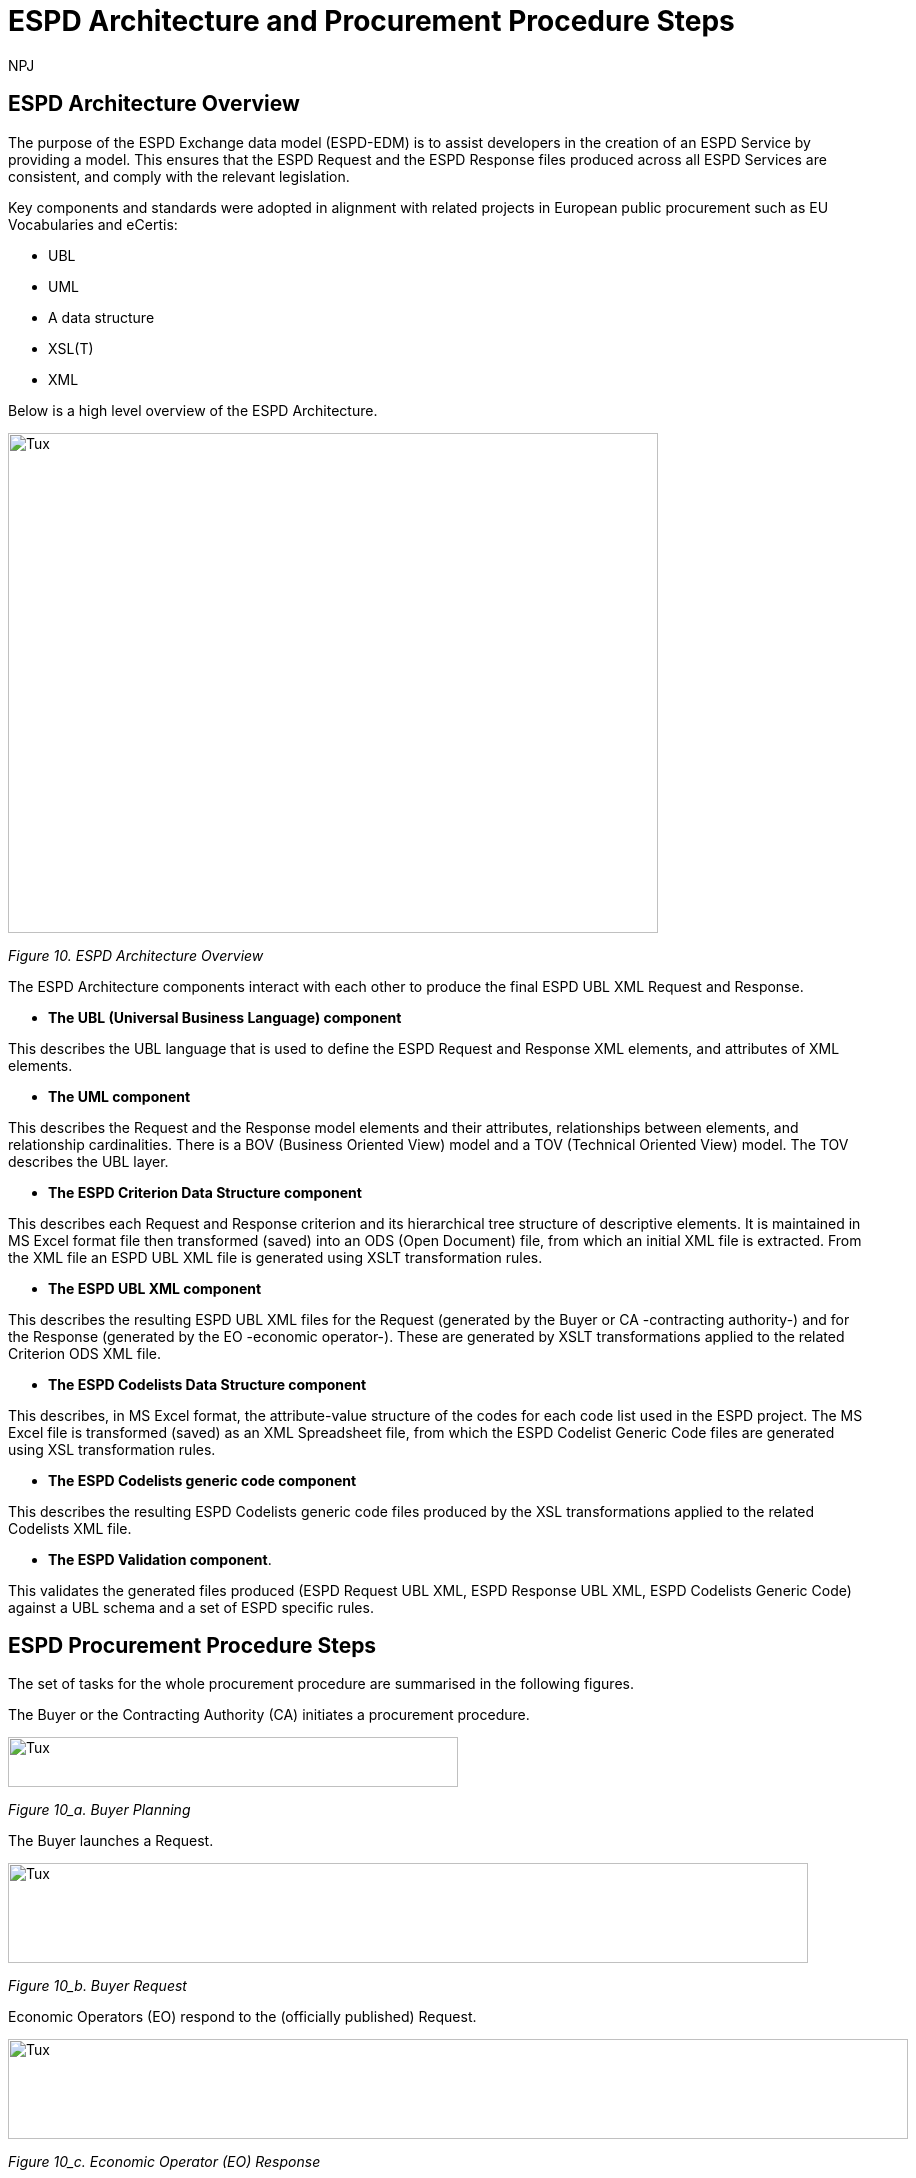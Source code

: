 :doctitle: ESPD Architecture and Procurement Procedure Steps
:doccode: espd-tech-prod-032
:author: NPJ
:authoremail: nicole-anne.paterson-jones@ext.ec.europa.eu
:docdate: January 2024

== ESPD Architecture Overview 

The purpose of the ESPD Exchange data model (ESPD-EDM) is to assist developers in the creation of an ESPD Service by providing a model. This ensures that the ESPD Request and the ESPD Response files produced across all ESPD Services are consistent, and comply with the relevant legislation. 

Key components and standards were adopted in alignment with related projects in European public procurement such as EU Vocabularies and eCertis:

* UBL
* UML
* A data structure
* XSL(T)
* XML 

Below is a high level overview of the ESPD Architecture. 

image::https://kroki.io/pikchr/svg/eNq1Vl1v2koQffevGKWqBCp21sYuJA9XstemipQquSGJKl1VkcEL7JWxuWsD6b-_s16gjj-AfokHzLA-M3POmbEvL-E-nDO4zNl0kfBpGBdXL6GYLjhe5WvBjEW-jOFmWTn3wmUkuwzG9_6LWzr_crdhYsPZ1vh3NYfOiM8xCCYxQB6F8lHYH-1q7jX845rXMElfQYQROKtXuHj6fHsBF_I2PfA_6w8sW6VJxnTv7vkCpmmcCiCv5pVFbQozHsf4y3XkB3_lWihEugX9r8NJ9Z_mWmemeTwrDeKF16CS8WTDMz6JGUTpNgGLvIeZSJfgmkYGmtv_rf0JPl8c6dL-nV1-1bxUREwozHzBE9jyKF-AaxTfH4jhYGzBZE0YVBe7aCgjU5bkTGiaJGZXtGkiP_XKNQ-9oHl2zQ3eLXTu3PHNGJ4Sjs7Jwhi8dcYTlmVwGybzNTqyi03-vQ5jPkOb5jxN3NUq3l0-sP_WLMuN1yxqa3lAXN_-WPBbqtR5W6g6hCVaf6BEJcuZNWpfUQeUwWCKZQYfoGP3SBfaBPOaBPNqgnkHwahUg5pVNYph3hGK_fhhHsI4F-tisNsqt-1Bnx51rxNeTSIH81nH832Rbj6ZpB2-OopfxrePMOIx62RSHjgbvG3kkTE585jKae5E6fwnqPt4IuGvcjf4de5OkudI8qg5bGqFphGL-Q_YzrPpIDiPu6sTCY9wV8rSim-ROncFdcd4KwEf5r0Y0hkXWS7xkCwdOqRHjGH75NOmyae1yaeHyffl5Puf7GOjD3LlISm7Jk4rX2zVZbphYDnvJbp1zK0_DF9G7h_TEj6xhAk-BcojVsBnrfglAcr41SfsM670qNjiqMaN5DBdMRFOeMzzb_Ao2fJY1JplZHvW0GqQ2cMvXOvEsHqgm8bQ6UKryH6TyH5NZH8v8rumx4dODBN9pAXSAIFV0_8JvfqcTsPJOg4Fl8S1dDSihBBEqGrMKBM5P3GfLMmEYmAhncFKsA1P1xnCVYVl93c_C1XVkI1Ssfzpwqqr_jHw26CGdp8SWkAZViNYdY0_sDnyLe11YlG0ljdoGAiUcixfwqfsjKaNYQPuG69StYp0yyA9MLttNg2abBrUbBocdpHaqMXDAd9gpE3RpJgChwLHIU8L88odKIO6ilZe19og9EaM0xCZGkrzqvcdwTeSov1zy8j2dVhOCYWqOlRYwtglGLXsyjBUza06jZl3lWxVLzsIcgwhUBtG77-BoKpFXDmH6B5iN9kNEJbhkDoEKaIVQuog_p7UQZmOYEdq33BshK4C_A8zdl4I[Tux,650,500]
////
//image:ESPD_Architecture_Overview.jpg[ESPD Architecture Overview,align="center",width=650,height=500]
// Page /technical/tech_architecture.html Image /technical/_images/ESPD_Architecture_Overview.jpg (Figure 10. ESPD Architecture Overview)
A: [A1: box rad 5px "UML" "ESPD-EDM-Response-BOV" color 0x192C4C fill 0xA5A5A5 fit
arrow -> color 0xA5A5A5
A2: box rad 5px "UML" "ESPD-EDM-Response-TOV" color 0x192C4C fill 0xA5A5A5 fit

A2a: arrow invisible down 20% from A1.s 
A3: box rad 5px "UML" "ESPD-EDM-Response-BOV" color 0x192C4C fill 0xA5A5A5 fit
right
arrow -> color 0xA5A5A5
A4: box rad 5px "UML" "ESPD-EDM-Response-TOV" color 0x192C4C fill 0xA5A5A5 fit]
Border: box thin width A.width+0.5in height A.height+0.5in at A.center

down
arrow 110% -> color 0xA5A5A5

B: [
B41: box rad 5px "UBL (OASIS Universal Business Language)" "QualificationApplicationRequest.xsd" color 0x192C4C fill 0x70AD46 fit
down
arrow 50% -> color 0x70AD46
B42: box rad 5px "UBL (OASIS Universal Business Language)" "QualificationApplicationResponse.xsd" color 0x192C4C fill 0x70AD46 fit

] with .e at A.e + (4,0) 
Border: box thin width B.width+0.5in height B.height+0.5in at B.center

C: [
C11: box rad 5px "ESPD Request" "Data Structure" color 0x192C4C fill 0x4473C5 fit
right
arrow -> color 0x5a9bd5
C12: box rad 5px "ESPD Request" "XML" color 0x192C4C fill 0x4473C5 fit
arrow -> color 0x5a9bd5
C13: box rad 5px "XSLT File(s)" " " color 0x192C4C fill 0x4473C5 fit
arrow invisible down 20% from C11.s 

C15: box rad 5px "ESPD Response" "Data Structure" color 0x192C4C fill 0x4473C5 fit
right
arrow -> color 0x5a9bd5
C16: box rad 5px "ESPD Response" "XML" color 0x192C4C fill 0x4473C5 fit
arrow -> color 0x5a9bd5
C17: box rad 5px "XSLT File(s)" " " color 0x192C4C fill 0x4473C5 fit

arrow invisible down 20% from C15.s 
C18: box rad 5px "ESPD Codelist" "Data Structure" color 0x192C4C fill 0xB4C7E5 fit
right
arrow -> color 0x5a9bd5
C19: box rad 5px "ESPD Codelist" "XML" color 0x192C4C fill 0xB4C7E5 fit
arrow -> color 0x5a9bd5
C20: box rad 5px "XSL File" " " color 0x192C4C fill 0xB4C7E5 fit

] with .n at first box.s - (0,0.8) 
Border: box thin width C.width+0.5in height C.height+0.5in at C.center

D: [
DG41: box rad 5px "ESPD Request UBL XML File"  color 0x192C4C fill 0x4473C5 fit
down
move 25%
DG42: box rad 5px "ESPD Response UBL XML File"  color 0x192C4C fill 0x4473C5 fit
move 25%
DG43: box rad 5px "ESPD Codelist Generic Cide Files"  color 0x192C4C fill 0xB4C7E5 fit
move 25%
DG44: box rad 5px "Validation - Interoperability Test Bed"  color 0x192C4C fill 0xF4B282 fit

] with .n at B.n + (0.2, -1.85)  
Border: box thin width D.width+0.5in height D.height+0.5in at D.center
#with .e at A.e + (4,-0.1) 

E: [
E21: box rad 5px "EU" "Vocabularies" color 0x192C4C fill 0xFFC000
E22: box rad 5px "eCertis" color 0x192C4C fill 0xFFC000 at 1 right of previous
E23: box rad 5px "ePO" color 0x192C4C fill 0xFFC000 at 1 right of previous
E24: box rad 5px "eForms" color 0x192C4C fill 0xFFC000 at 1 right of previous
E25: box rad 5px "TED" color 0x192C4C fill 0x843C0C at 1.2 right of previous
E26: box rad 5px "Regulation" color 0x192C4C fill 0xB4C7E5 at 1 right of previous
E27: box rad 5px "ESPD" "Service" color 0x192C4C fill 0xFFC000 at 1.8 right of previous
] with .n at C.s - (-2.0, 1)
Border: box thin width E.width+0.5in height E.height+0.5in at E.center

arrow from B.w + (-0.0, 0.25) to A.e - (0.0, -0.25) color 0x70AD46
arrow from B.w + (-0.0, -0.25) to A.e - (0.0, 0.25) color 0x70AD46
arrow from B.s + (0.19,-0.25) to D.n - (-0.0, -0.25) color 0x70AD46
arrow from B.sw + (-0.25,-0.25) to C.e - (-0.25, -0.45) color 0x4473C5
arrow from C.e + (0.25, 0.0) to D.w - (0.25, -0.0) color 0x4473C5
arrow from E.n + (-3.25, 0.0) to C.s + (-1.25, 0.0) color 0xFFC000
arrow from E.n + (-2.50, 0.0) to C.s + (-0.50, -0.25) color 0xFFC000
arrow from D.s + (0.75,-0.25) to E.n - (-3.54, 0) color 0xFFC000

//Embedded adoc link:
//image::https://kroki.io/pikchr/svg/eNq1Vl1v2koQffevGKWqBCp21sYuJA9XstemipQquSGJKl1VkcEL7JWxuWsD6b-_s16gjj-AfokHzLA-M3POmbEvL-E-nDO4zNl0kfBpGBdXL6GYLjhe5WvBjEW-jOFmWTn3wmUkuwzG9_6LWzr_crdhYsPZ1vh3NYfOiM8xCCYxQB6F8lHYH-1q7jX845rXMElfQYQROKtXuHj6fHsBF_I2PfA_6w8sW6VJxnTv7vkCpmmcCiCv5pVFbQozHsf4y3XkB3_lWihEugX9r8NJ9Z_mWmemeTwrDeKF16CS8WTDMz6JGUTpNgGLvIeZSJfgmkYGmtv_rf0JPl8c6dL-nV1-1bxUREwozHzBE9jyKF-AaxTfH4jhYGzBZE0YVBe7aCgjU5bkTGiaJGZXtGkiP_XKNQ-9oHl2zQ3eLXTu3PHNGJ4Sjs7Jwhi8dcYTlmVwGybzNTqyi03-vQ5jPkOb5jxN3NUq3l0-sP_WLMuN1yxqa3lAXN_-WPBbqtR5W6g6hCVaf6BEJcuZNWpfUQeUwWCKZQYfoGP3SBfaBPOaBPNqgnkHwahUg5pVNYph3hGK_fhhHsI4F-tisNsqt-1Bnx51rxNeTSIH81nH832Rbj6ZpB2-OopfxrePMOIx62RSHjgbvG3kkTE585jKae5E6fwnqPt4IuGvcjf4de5OkudI8qg5bGqFphGL-Q_YzrPpIDiPu6sTCY9wV8rSim-ROncFdcd4KwEf5r0Y0hkXWS7xkCwdOqRHjGH75NOmyae1yaeHyffl5Puf7GOjD3LlISm7Jk4rX2zVZbphYDnvJbp1zK0_DF9G7h_TEj6xhAk-BcojVsBnrfglAcr41SfsM670qNjiqMaN5DBdMRFOeMzzb_Ao2fJY1JplZHvW0GqQ2cMvXOvEsHqgm8bQ6UKryH6TyH5NZH8v8rumx4dODBN9pAXSAIFV0_8JvfqcTsPJOg4Fl8S1dDSihBBEqGrMKBM5P3GfLMmEYmAhncFKsA1P1xnCVYVl93c_C1XVkI1Ssfzpwqqr_jHw26CGdp8SWkAZViNYdY0_sDnyLe11YlG0ljdoGAiUcixfwqfsjKaNYQPuG69StYp0yyA9MLttNg2abBrUbBocdpHaqMXDAd9gpE3RpJgChwLHIU8L88odKIO6ilZe19og9EaM0xCZGkrzqvcdwTeSov1zy8j2dVhOCYWqOlRYwtglGLXsyjBUza06jZl3lWxVLzsIcgwhUBtG77-BoKpFXDmH6B5iN9kNEJbhkDoEKaIVQuog_p7UQZmOYEdq33BshK4C_A8zdl4I[Tux,650,500]

//[Edit this diagram](https://niolesk.top/#https://kroki.io/pikchr/svg/eNq1Vl1v2koQffevGKWqBCp21sYuJA9XstemipQquSGJKl1VkcEL7JWxuWsD6b-_s16gjj-AfokHzLA-M3POmbEvL-E-nDO4zNl0kfBpGBdXL6GYLjhe5WvBjEW-jOFmWTn3wmUkuwzG9_6LWzr_crdhYsPZ1vh3NYfOiM8xCCYxQB6F8lHYH-1q7jX845rXMElfQYQROKtXuHj6fHsBF_I2PfA_6w8sW6VJxnTv7vkCpmmcCiCv5pVFbQozHsf4y3XkB3_lWihEugX9r8NJ9Z_mWmemeTwrDeKF16CS8WTDMz6JGUTpNgGLvIeZSJfgmkYGmtv_rf0JPl8c6dL-nV1-1bxUREwozHzBE9jyKF-AaxTfH4jhYGzBZE0YVBe7aCgjU5bkTGiaJGZXtGkiP_XKNQ-9oHl2zQ3eLXTu3PHNGJ4Sjs7Jwhi8dcYTlmVwGybzNTqyi03-vQ5jPkOb5jxN3NUq3l0-sP_WLMuN1yxqa3lAXN_-WPBbqtR5W6g6hCVaf6BEJcuZNWpfUQeUwWCKZQYfoGP3SBfaBPOaBPNqgnkHwahUg5pVNYph3hGK_fhhHsI4F-tisNsqt-1Bnx51rxNeTSIH81nH832Rbj6ZpB2-OopfxrePMOIx62RSHjgbvG3kkTE585jKae5E6fwnqPt4IuGvcjf4de5OkudI8qg5bGqFphGL-Q_YzrPpIDiPu6sTCY9wV8rSim-ROncFdcd4KwEf5r0Y0hkXWS7xkCwdOqRHjGH75NOmyae1yaeHyffl5Puf7GOjD3LlISm7Jk4rX2zVZbphYDnvJbp1zK0_DF9G7h_TEj6xhAk-BcojVsBnrfglAcr41SfsM670qNjiqMaN5DBdMRFOeMzzb_Ao2fJY1JplZHvW0GqQ2cMvXOvEsHqgm8bQ6UKryH6TyH5NZH8v8rumx4dODBN9pAXSAIFV0_8JvfqcTsPJOg4Fl8S1dDSihBBEqGrMKBM5P3GfLMmEYmAhncFKsA1P1xnCVYVl93c_C1XVkI1Ssfzpwqqr_jHw26CGdp8SWkAZViNYdY0_sDnyLe11YlG0ljdoGAiUcixfwqfsjKaNYQPuG69StYp0yyA9MLttNg2abBrUbBocdpHaqMXDAd9gpE3RpJgChwLHIU8L88odKIO6ilZe19og9EaM0xCZGkrzqvcdwTeSov1zy8j2dVhOCYWqOlRYwtglGLXsyjBUza06jZl3lWxVLzsIcgwhUBtG77-BoKpFXDmH6B5iN9kNEJbhkDoEKaIVQuog_p7UQZmOYEdq33BshK4C_A8zdl4I)
////
_Figure 10. ESPD Architecture Overview_

The ESPD Architecture components interact with each other to produce the final ESPD UBL XML Request and Response. 

* *The UBL (Universal Business Language) component* 

This describes the UBL language that is used to define the ESPD Request and Response XML elements, and attributes of XML elements. 

* *The UML component* 

This describes the Request and the Response model elements and their attributes, relationships between elements, and relationship cardinalities. There is a BOV (Business Oriented View) model and a TOV (Technical Oriented View) model. The TOV describes the UBL layer. 

* *The ESPD Criterion Data Structure component* 

This describes each Request and Response criterion and its hierarchical tree structure of descriptive elements. It is maintained in MS Excel format file then transformed (saved) into an ODS (Open Document) file, from which an initial XML file is extracted. From the XML file an ESPD UBL XML file is generated using XSLT transformation rules. 

* *The ESPD UBL XML component*

This describes the resulting ESPD UBL XML files for the Request (generated by the Buyer or CA -contracting authority-) and for the Response (generated by the EO -economic operator-). These are generated by XSLT transformations applied to the related Criterion ODS XML file. 

* *The ESPD Codelists Data Structure component* 

This describes, in MS Excel format, the attribute-value structure of the codes for each code list used in the ESPD project. The MS Excel file is transformed (saved) as an XML Spreadsheet file, from which the ESPD Codelist Generic Code files are generated using XSL transformation rules. 

* *The ESPD Codelists generic code component*

This describes the resulting ESPD Codelists generic code files produced by the XSL transformations applied to the related Codelists XML file. 

* *The ESPD Validation component*. 

This validates the generated files produced (ESPD Request UBL XML, ESPD Response UBL XML, ESPD Codelists Generic Code) against a UBL schema and a set of ESPD specific rules. 


== ESPD Procurement Procedure Steps 

The set of tasks for the whole procurement procedure are summarised in the following figures. 

The Buyer or the Contracting Authority (CA) initiates a procurement procedure. 

image::https://kroki.io/pikchr/svg/eNqNzk0OwiAQBeB9TzHhAA0oxNilpHFnvAJFbCciGBwVby_xJ2lYuXzJm-8NuUzANrenSx0DG31MMHhjT8053h0kHCcC3ioMTb8VHQwxQzIHUJcMbO9NCBjG3yHPYr3QUsMRvS9JytVSq5JoromWfzRTcbtIaN31D43eX9fzjwnJgSEo9rdSkfOGeQEdYk-v[Tux,450,50]
////
//image:ESPD_Buyer_Plan.jpg[Buyer Planning,align="center",width=450,height=50]

// Page /technical/tech_architecture.html Image /technical/_images/ESPD_Buyer_Plan.jpg (Figure 10_a. Buyer Planning)

text "Buyer:" color black
move right 0.5in
EG1: box rad 5px "Planning" color 0x192C4C fill 0x4473C5 fit
move right 1.0in
EG1a: box rad 5px "Notices" color 0x192C4C fill 0x4473C5 fit
text "Planning" color white at EG1
text "Notices" color white at EG1a

//Embedded adoc link:
//image::https://kroki.io/pikchr/svg/eNqNzk0OwiAQBeB9TzHhAA0oxNilpHFnvAJFbCciGBwVby_xJ2lYuXzJm-8NuUzANrenSx0DG31MMHhjT8053h0kHCcC3ioMTb8VHQwxQzIHUJcMbO9NCBjG3yHPYr3QUsMRvS9JytVSq5JoromWfzRTcbtIaN31D43eX9fzjwnJgSEo9rdSkfOGeQEdYk-v[Tux,450,50]

//[Edit this diagram](https://niolesk.top/#https://kroki.io/pikchr/svg/eNqNzk0OwiAQBeB9TzHhAA0oxNilpHFnvAJFbCciGBwVby_xJ2lYuXzJm-8NuUzANrenSx0DG31MMHhjT8053h0kHCcC3ioMTb8VHQwxQzIHUJcMbO9NCBjG3yHPYr3QUsMRvS9JytVSq5JoromWfzRTcbtIaN31D43eX9fzjwnJgSEo9rdSkfOGeQEdYk-v)
////
_Figure 10_a. Buyer Planning_

The Buyer launches a Request. 

image::https://kroki.io/pikchr/svg/eNqtksFOwzAMhu99CqsSElzaDlqh7Ug7ELeKPUDltG4bSJeROqzw9KSFoWmapk3iZsf2__1xEoaQY0MQMpXtWpaopqhAU7bSRWwNBS13Cp67g75Cjid9uFzlWfFgP8kUL_RuqefgddPA9aNs3DDMokIEMNXht37jeUwDgz-dLnwotdIGhMLyzev0B4GRTcsQBYlce8un2QKEHsBgBclmAH8k7rQgoxqtYh_8DBlhxcZOrneq0TCb36ZxCrVUymVxfH-XJi5jD43RW2cwuvrrTXAuqmRk4iloanvWnfyi6t-54hQ3t0LJvqUKajeGDp4bXTpqR2tXdTFV53n4eYCLNrkdfwQgg3N5bP6MpexL4DGNCy-4rye-AS-A678=[Tux,800,100]
////
//image:ESPD_Buyer_Request.jpg[Buyer Request,align="center",width=750,height=75]

// Page /technical/tech_architecture.html Image /technical/_images/ESPD_Buyer_Request.jpg (Figure 10_b. Buyer Request)

text "Buyer:" color black
move right 0.5in
EG1: box rad 5px "ESPD Request Default" "Data Structure" color 0x192C4C fill 0x4473C5 fit
arrow 100% color 0x5a9bd5
EG1a: box rad 5px "ESPD Request Customized" "Data Structure" color 0x192C4C fill 0x4473C5 fit
arrow 100% color 0x5a9bd5
EG1b: box rad 5px "ESPD Request Published for a" "Procurement Procedure" color 0x192C4C fill 0x4473C5 fit
text "ESPD Request Default" "Data Structure" color white at EG1
text "ESPD Request Customized" "Data Structure" color white at EG1a
text "ESPD Request Published for a" "Procurement Procedure" color white at EG1b

//Embedded adoc link:
//image::https://kroki.io/pikchr/svg/eNqtksFOwzAMhu99CqsSElzaDlqh7Ug7ELeKPUDltG4bSJeROqzw9KSFoWmapk3iZsf2__1xEoaQY0MQMpXtWpaopqhAU7bSRWwNBS13Cp67g75Cjid9uFzlWfFgP8kUL_RuqefgddPA9aNs3DDMokIEMNXht37jeUwDgz-dLnwotdIGhMLyzev0B4GRTcsQBYlce8un2QKEHsBgBclmAH8k7rQgoxqtYh_8DBlhxcZOrneq0TCb36ZxCrVUymVxfH-XJi5jD43RW2cwuvrrTXAuqmRk4iloanvWnfyi6t-54hQ3t0LJvqUKajeGDp4bXTpqR2tXdTFV53n4eYCLNrkdfwQgg3N5bP6MpexL4DGNCy-4rye-AS-A678=[Tux,800,100]

//[Edit this diagram](https://niolesk.top/#https://kroki.io/pikchr/svg/eNqtksFOwzAMhu99CqsSElzaDlqh7Ug7ELeKPUDltG4bSJeROqzw9KSFoWmapk3iZsf2__1xEoaQY0MQMpXtWpaopqhAU7bSRWwNBS13Cp67g75Cjid9uFzlWfFgP8kUL_RuqefgddPA9aNs3DDMokIEMNXht37jeUwDgz-dLnwotdIGhMLyzev0B4GRTcsQBYlce8un2QKEHsBgBclmAH8k7rQgoxqtYh_8DBlhxcZOrneq0TCb36ZxCrVUymVxfH-XJi5jD43RW2cwuvrrTXAuqmRk4iloanvWnfyi6t-54hQ3t0LJvqUKajeGDp4bXTpqR2tXdTFV53n4eYCLNrkdfwQgg3N5bP6MpexL4DGNCy-4rye-AS-A678=)
////
_Figure 10_b. Buyer Request_


Economic Operators (EO) respond to the (officially published) Request. 

image::https://kroki.io/pikchr/svg/eNqtklFrg0AMx9_9FEEYtC9qt8poX60be2pZP4DEM9XbTk_OuMo-_WJZSxmltLC35Eh-__yTC0PYYEkQMqmq0QrNIcrQqUpLxL2joOLawFv9py7T40sXptvNKkvX2Tt1rW06Cj7aEiYvupRWmEWZCiBVtrG1VrBuySFbB5N0PYVjx9TzmAYG_3Ld0gdljSS5QfXp1faLwOmyYoiCWDde-jpbQm4HcFhA3A7CkZFOdFjRDnvDPvgrZIQtu_7g64iNhtniMZknsNPGSDafPz8lsWTsoXN2Lyaih1NtjIu8iEdRvKqa9B2Ll28q_l04vyq87fNaM1MBO-lDUd84q0S2poZhjKm4bYjfo9y1zP34bQAZZM6LgBv2cs7Ai5A7PZ4D8x8f5PjN[Tux,900,100]
////
//image:ESPD_EO_Response.jpg[EO Response,align="center",width=750,height=75]

// Page /technical/tech_architecture.html Image /technical/_images/ESPD_EO_Response.jpg (Figure 10_c. Economic Operator (EO) Response)

text "Economic Operator (EO):" color black
move right 0.5in
EG1: box rad 5px "ESPD Response Default" "Data Structure" color 0x192C4C fill 0x4473C5 fit
arrow 100% color 0x5a9bd5
EG1a: box rad 5px "ESPD Response Customized" "Data Structure" color 0x192C4C fill 0x4473C5 fit
arrow 100% color 0x5a9bd5
EG1b: box rad 5px "ESPD Response Submitted for a" "Procurement Procedure" color 0x192C4C fill 0x4473C5 fit
text "ESPD Response Default" "Data Structure" color white at EG1
text "ESPD Response Customized" "Data Structure" color white at EG1a
text "ESPD Response Submitted for a" "Procurement Procedure" color white at EG1b

//Embedded adoc link:
//image::https://kroki.io/pikchr/svg/eNqtklFrg0AMx9_9FEEYtC9qt8poX60be2pZP4DEM9XbTk_OuMo-_WJZSxmltLC35Eh-__yTC0PYYEkQMqmq0QrNIcrQqUpLxL2joOLawFv9py7T40sXptvNKkvX2Tt1rW06Cj7aEiYvupRWmEWZCiBVtrG1VrBuySFbB5N0PYVjx9TzmAYG_3Ld0gdljSS5QfXp1faLwOmyYoiCWDde-jpbQm4HcFhA3A7CkZFOdFjRDnvDPvgrZIQtu_7g64iNhtniMZknsNPGSDafPz8lsWTsoXN2Lyaih1NtjIu8iEdRvKqa9B2Ll28q_l04vyq87fNaM1MBO-lDUd84q0S2poZhjKm4bYjfo9y1zP34bQAZZM6LgBv2cs7Ai5A7PZ4D8x8f5PjN[Tux,900,100]

//[Edit this diagram](https://niolesk.top/#https://kroki.io/pikchr/svg/eNqtklFrg0AMx9_9FEEYtC9qt8poX60be2pZP4DEM9XbTk_OuMo-_WJZSxmltLC35Eh-__yTC0PYYEkQMqmq0QrNIcrQqUpLxL2joOLawFv9py7T40sXptvNKkvX2Tt1rW06Cj7aEiYvupRWmEWZCiBVtrG1VrBuySFbB5N0PYVjx9TzmAYG_3Ld0gdljSS5QfXp1faLwOmyYoiCWDde-jpbQm4HcFhA3A7CkZFOdFjRDnvDPvgrZIQtu_7g64iNhtniMZknsNPGSDafPz8lsWTsoXN2Lyaih1NtjIu8iEdRvKqa9B2Ll28q_l04vyq87fNaM1MBO-lDUd84q0S2poZhjKm4bYjfo9y1zP34bQAZZM6LgBv2cs7Ai5A7PZ4D8x8f5PjN)
////
_Figure 10_c. Economic Operator (EO) Response_

Finally, the Buyer and the EO interact to conclude the procurement procedure. 

image::https://kroki.io/pikchr/svg/eNqlkc1OwzAQhO9-ilGkIrjkBxKhticIAXFqpT5AtHFMYnDiyHVJeHucNkJtuCBxW8_Ofju2gwBbqgQCK3jdSk7qWOVkeC1dZQ9G-LVtFF6bmS-Xo7IPst32KX88fAmTZxv_vatw_SwrN4cozEsfxxaoLZFtbhizYrDwTuIVNd3aySsP-4aUAtdKGxSK-Adr9KeAkVVtEfqJbFn2Eq1Q6AGGSiTdAG8nlIsodetNk-EQLW_TOMWbdLRwiOP7uzRxJ8vIGN27SOHix5vQsiiTkUsz8ENPpvwvtJhBU91aQ9z-gXt6pF_X68c_AVk4-uS5SHrep8kw33ruKb4B_E2jGA==[Tux,600,60]
////
//image:ESPD_Buyer_EO.jpg[Buyer and EO,align="center",width=750,height=75]

// Page /technical/tech_architecture.html Image /technical/_images/ESPD_Buyer_EO.jpg (Figure 10_d. Buyer and EO)

text "Buyer &amp; EO:" small color black
move right 0.5in
EG1: box rad 5px "Selection" color 0x192C4C fill 0x4473C5 fit
arrow 100% color 0x5a9bd5
EG1a: box rad 5px "Award" color 0x192C4C fill 0x4473C5 fit
arrow 100% color 0x5a9bd5
EG1b: box rad 5px "Contract" color 0x192C4C fill 0x4473C5 fit
text "Selection" color white at EG1
text "Award" color white at EG1a
text "Contract" color white at EG1b

//Embedded adoc link:
//image::https://kroki.io/pikchr/svg/eNqlkc1OwzAQhO9-ilGkIrjkBxKhticIAXFqpT5AtHFMYnDiyHVJeHucNkJtuCBxW8_Ofju2gwBbqgQCK3jdSk7qWOVkeC1dZQ9G-LVtFF6bmS-Xo7IPst32KX88fAmTZxv_vatw_SwrN4cozEsfxxaoLZFtbhizYrDwTuIVNd3aySsP-4aUAtdKGxSK-Adr9KeAkVVtEfqJbFn2Eq1Q6AGGSiTdAG8nlIsodetNk-EQLW_TOMWbdLRwiOP7uzRxJ8vIGN27SOHix5vQsiiTkUsz8ENPpvwvtJhBU91aQ9z-gXt6pF_X68c_AVk4-uS5SHrep8kw33ruKb4B_E2jGA==[Tux,600,60]

//[Edit this diagram](https://niolesk.top/#https://kroki.io/pikchr/svg/eNqlkc1OwzAQhO9-ilGkIrjkBxKhticIAXFqpT5AtHFMYnDiyHVJeHucNkJtuCBxW8_Ofju2gwBbqgQCK3jdSk7qWOVkeC1dZQ9G-LVtFF6bmS-Xo7IPst32KX88fAmTZxv_vatw_SwrN4cozEsfxxaoLZFtbhizYrDwTuIVNd3aySsP-4aUAtdKGxSK-Adr9KeAkVVtEfqJbFn2Eq1Q6AGGSiTdAG8nlIsodetNk-EQLW_TOMWbdLRwiOP7uzRxJ8vIGN27SOHix5vQsiiTkUsz8ENPpvwvtJhBU91aQ9z-gXt6pF_X68c_AVk4-uS5SHrep8kw33ruKb4B_E2jGA==)
////
_Figure 10_d. Buyer and EO_
